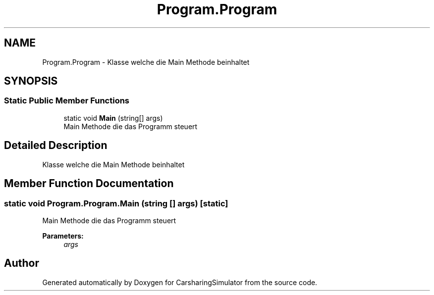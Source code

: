.TH "Program.Program" 3 "Thu May 18 2017" "CarsharingSimulator" \" -*- nroff -*-
.ad l
.nh
.SH NAME
Program.Program \- Klasse welche die Main Methode beinhaltet  

.SH SYNOPSIS
.br
.PP
.SS "Static Public Member Functions"

.in +1c
.ti -1c
.RI "static void \fBMain\fP (string[] args)"
.br
.RI "Main Methode die das Programm steuert "
.in -1c
.SH "Detailed Description"
.PP 
Klasse welche die Main Methode beinhaltet 


.SH "Member Function Documentation"
.PP 
.SS "static void Program\&.Program\&.Main (string [] args)\fC [static]\fP"

.PP
Main Methode die das Programm steuert 
.PP
\fBParameters:\fP
.RS 4
\fIargs\fP 
.RE
.PP


.SH "Author"
.PP 
Generated automatically by Doxygen for CarsharingSimulator from the source code\&.
